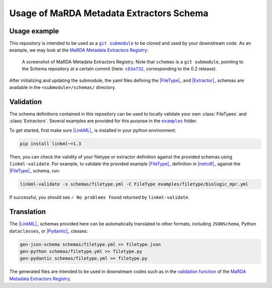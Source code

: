Usage of MaRDA Metadata Extractors Schema
=========================================

Usage example
-------------

This repository is intended to be used as a |git submodule|_ to be cloned and used by your downstream code. As an example, we may look at the |MME Registry|_:

.. figure:: images/registry.screenshot.PNG
   :target: https://github.com/marda-alliance/metadata_extractors_registry
   :alt: A screenshot of the MaRDA Metadata Extractors Registry showing "schemas" as a link to another repository.

   A screenshot of |MME Registry|. Note that ``schemas`` is a ``git submodule``, pointing to the Schema repository at a certain commit (here: |c03a732|_, corresponding to the 0.2 release).

After initializing and updating the submodule, the yaml files defining the |FileType|_ and |Extractor|_ schemas are available in the ``<submodule>/schemas/`` directory.

Validation
----------
The schema definitions contained in this repository can be used to locally validate your own :class:`FileTypes` and :class:`Extractors`. Several examples are provided for this purpose in the |examples|_ folder.

To get started, first make sure |LinkML|_ is installed in your python environment:

.. code-block:: bash

    pip install linkml~=1.3


Then, you can check the validity of your filetype or extractor definition against the provided schemas using ``linkml-validate``. For example, to validate the provided example |FileType|_ definition in |netcdf|_ against the |FileType|_ schema, run:

.. code-block:: bash

    linkml-validate -s schemas/filetype.yml -C FileType examples/filetype/biologic_mpr.yml


If successful, you should see ``✓ No problems found`` returned by ``linkml-validate``.

Translation
-----------

The |LinkML|_ schemas provided here can be automatically translated to other formats, including ``JSONSchema``, Python ``dataclasses``, or |Pydantic|_ classes:

.. code-block:: bash

    gen-json-schema schemas/filetype.yml >> filetype.json
    gen-python schemas/filetype.yml >> filetype.py
    gen-pydantic schemas/filetype.yml >> filetype.py

The generated files are intended to be used in downstream codes such as in the `validation function <https://github.com/marda-alliance/metadata_extractors_registry/blob/main/tasks.py#L33>`_ of the |MME Registry|_.


.. |git submodule| replace:: ``git submodule``

.. _git submodule: https://git-scm.com/book/en/v2/Git-Tools-Submodules

.. |MME Registry| replace:: MaRDA Metadata Extractors Registry

.. _MME Registry: https://github.com/marda-alliance/metadata_extractors_registry

.. |c03a732| replace:: ``c03a732``

.. _c03a732: https://github.com/marda-alliance/metadata_extractors_schema/commit/c03a732a217312398fd470f491271670c9cecb66

.. |LinkML| replace:: :mod:`LinkML`

.. _LinkML: https://linkml.io/linkml/

.. |FileType| replace:: :class:`FileType`

.. _FileType: filetype/filetype.html#class-filetype

.. |Extractor| replace:: :class:`Extractor`

.. _Extractor: extractor/extractor.html#class-extractor

.. |examples| replace:: ``examples``

.. _examples: https://github.com/marda-alliance/metadata_extractors_schema/tree/main/examples

.. |netcdf| replace:: :mod:`netcdf.yml`

.. _netcdf: https://raw.githubusercontent.com/marda-alliance/metadata_extractors_schema/main/examples/filetype/netcdf.yml

.. |Pydantic| replace:: :class:`Pydantic`

.. _pydantic: https://docs.pydantic.dev/latest/